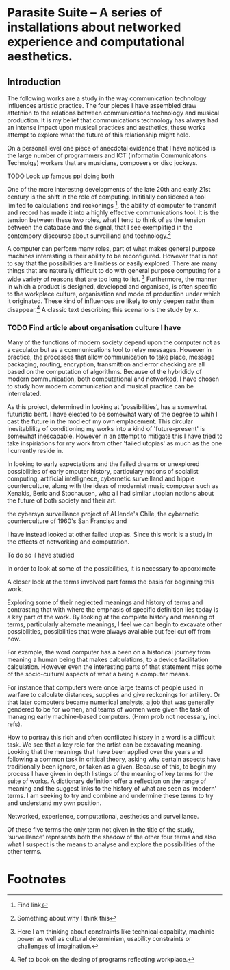 * Parasite Suite – A series of installations about networked experience and computational aesthetics.


** Introduction

The following works are a study in the way communication technology
influences artistic practice. The four pieces I have assembled draw attetnion to the relations between communications technology and musical production. It is my belief that communications technology has always had an intense impact upon musical practices and aesthetics, these works attempt to explore what the future of this relationship might hold.

On a personal level one piece of anecdotal evidence that I have
noticed is the large number of programmers and ICT (informatin
Communicatons Technolgy) workers that are musicians, composers or disc
jockeys. 

**** TODO Look up famous ppl doing both

One of the more interestng developments of the late 20th and early
21st century is the shift in the role of computing. Inititially
considered a tool limited to calculations and reckonings [fn:1], the
ability of computer to transmit and record has made it into a highly
effective communications tool. It is the tension between these two
roles, what I tend to think of as the tension between the database and
the signal, that I see exemplified in the contempory discourse about
surveilland and technology.[fn:2]

A computer can perform many roles, part of what makes general purpose machines interesting is their ability to be reconfigured. However that is not to say that the possibilities are limitless or easily explored. There are many things that are naturally difficult to do with general purpose computing for a wide variety of reasons that are too long to list. [fn:3] Furthermore, the manner in
which a product is designed, developed and organised, is often
specific to the workplace culture, organisation and mode of production
under which it originated. These kind of influences are likely to only
deepen rathr than disappear.[fn:4] A classic text describing this
scenario is the study by x.. 
*** TODO Find article about organisation culture I have

Many of the functions of modern society depend upon the computer not as a caculator but as a communications tool to relay messages. However in practice, the processes that allow communication to take place, message packaging, routing, encryption, transmittion and error checking are all based on the computation of algorithms. Because of the hybrididy of modern communication, both computational and networked, I have chosen to study how modern communication and musical practice can be interrelated.

As this project, determined in looking at 'possibilities', has a somewhat futuristic bent. I have elected to be somewhat wary of the degree to whih I cast the future in the mod eof my own emplacement. This circular inevitablility of conditioning my works into a kind of 'future-present' is somewhat inescapable. However in an attempt to mitigate this I have tried to take inspiriations for my work from other 'failed utopias' as much as the one I currently reside in.

In looking to early expectations and the failed dreams or unexplored possibilities of early omputer history, particulary notions of socialist computing, artificial intellignece, cybernetic surveilland and hippie counterculture, along with the ideas of modernist music composer such as Xenakis, Berio and Stochausen, who all had similar utopian notions about the future of both society and their art.

the cybersyn surveillance project of ALlende's Chile, the cybernetic counterculture of 1960's San Franciso and 

I have instead looked at other failed utopias. Since this work is a study in the effects of networking and computation. 

To do so iI have studied  

In order to look at some of the possibilities, it is necessary to apporximate 

A closer look at the terms involved part forms the basis for beginning this work. 

Exploring some of their neglected meanings and history of terms and contrasting that with where the emphasis of specific definition lies today is a key part of the work. By looking at the complete history and meaning of terms, particularly alternate meanings, I feel we can begin to excavate other possibilities, possibilities that were always available but feel cut off from now.  

For example, the word computer has a been on a historical journey from meaning a human being that makes calculations, to a device facilitation calculation. However even the interesting parts of that statement miss some of the socio-cultural aspects of what a being a computer means. 

For instance that computers were once large teams of people used in warfare to calculate distances, supplies and give reckonings for artillery. Or that later computers became numerical analysts, a job that was generally gendered to be for women, and teams of women were given the task of managing early machine-based computers. (Hmm prob not necessary, incl. refs). 

How to portray this rich and often conflicted history in a word is a difficult task. We see that  a key role for the artist can be excavating meaning. Looking that the meanings that have been applied over the years and following a common task in critical theory, asking why certain aspects have traditionally been ignore, or taken as a given. Because of this, to begin my process I have given in depth listings of the meaning of key terms for the suite of works.  A dictionary definition offer a reflection on the range of meaning and the suggest links to the history of what are seen as ‘modern’ terms. I am seeking to try and combine and undermine these terms to try and understand my own position. 

Networked, experience, computational, aesthetics and surveillance. 

Of these five terms the only term not given in the title of the study, ‘surveillance’ represents both the shadow of the other four terms and also what I suspect is the means to analyse and explore the possibilities of the other terms.  


* Footnotes

[fn:1]Find link
[fn:2] Something about why I think this

[fn:3] Here I am thinking about constraints like technical capabilty,
machinic power as well as cultural determinism, usability constraints
or challenges of imagination.

[fn:4] Ref to book on the desing of programs reflecting workplace.

